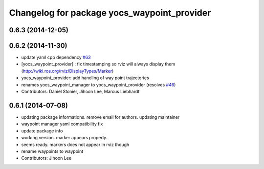 ^^^^^^^^^^^^^^^^^^^^^^^^^^^^^^^^^^^^^^^^^^^^
Changelog for package yocs_waypoint_provider
^^^^^^^^^^^^^^^^^^^^^^^^^^^^^^^^^^^^^^^^^^^^

0.6.3 (2014-12-05)
------------------

0.6.2 (2014-11-30)
------------------
* update yaml cpp dependency `#63 <https://github.com/yujinrobot/yujin_ocs/issues/63>`_
* [yocs_waypoint_provider] : fix timestamping so rviz will always display
  them (http://wiki.ros.org/rviz/DisplayTypes/Marker)
* yocs_waypoint_provider: add handling of way point trajectories
* renames yocs_waypoint_manager to yocs_waypoint_provider (resolves `#46 <https://github.com/yujinrobot/yujin_ocs/issues/46>`_)
* Contributors: Daniel Stonier, Jihoon Lee, Marcus Liebhardt

0.6.1 (2014-07-08)
------------------
* updating package informations. remove email for authors. updating maintainer
* waypoint manager yaml compatibility fix
* update package info
* working version. marker appears properly.
* seems ready. markers does not appear in rviz though
* rename waypoints to waypoint
* Contributors: Jihoon Lee
